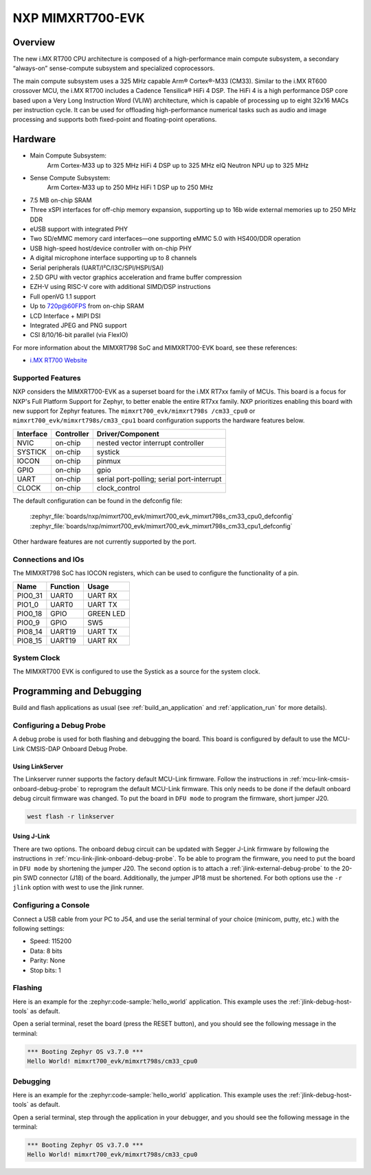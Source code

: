.. _mimxrt700_evk:

NXP MIMXRT700-EVK
##################

Overview
********

The new i.MX RT700 CPU architecture is composed of a high-performance main compute subsystem,
a secondary “always-on” sense-compute subsystem and specialized coprocessors.

The main compute subsystem uses a 325 MHz capable Arm® Cortex®-M33 (CM33).
Similar to the i.MX RT600 crossover MCU, the i.MX RT700 includes a Cadence Tensilica® HiFi 4 DSP.
The HiFi 4 is a high performance DSP core based upon a Very Long Instruction Word (VLIW) architecture,
which is capable of processing up to eight 32x16 MACs per instruction cycle. It can be used for offloading
high-performance numerical tasks such as audio and image processing and supports both fixed-point and
floating-point operations.

Hardware
********

- Main Compute Subsystem:
      Arm Cortex-M33 up to 325 MHz
      HiFi 4 DSP up to 325 MHz
      eIQ Neutron NPU up to 325 MHz
- Sense Compute Subsystem:
      Arm Cortex-M33 up to 250 MHz
      HiFi 1 DSP up to 250 MHz
- 7.5 MB on-chip SRAM
- Three xSPI interfaces for off-chip memory expansion, supporting up to 16b wide external memories up to 250 MHz DDR
- eUSB support with integrated PHY
- Two SD/eMMC memory card interfaces—one supporting eMMC 5.0 with HS400/DDR operation
- USB high-speed host/device controller with on-chip PHY
- A digital microphone interface supporting up to 8 channels
- Serial peripherals (UART/I²C/I3C/SPI/HSPI/SAI)
- 2.5D GPU with vector graphics acceleration and frame buffer compression
- EZH-V using RISC-V core with additional SIMD/DSP instructions
- Full openVG 1.1 support
- Up to 720p@60FPS from on-chip SRAM
- LCD Interface + MIPI DSI
- Integrated JPEG and PNG support
- CSI 8/10/16-bit parallel (via FlexIO)

For more information about the MIMXRT798 SoC and MIMXRT700-EVK board, see
these references:

- `i.MX RT700 Website`_

Supported Features
==================

NXP considers the MIMXRT700-EVK as a superset board for the i.MX RT7xx
family of MCUs.  This board is a focus for NXP's Full Platform Support for
Zephyr, to better enable the entire RT7xx family.  NXP prioritizes enabling
this board with new support for Zephyr features.  The ``mimxrt700_evk/mimxrt798s
/cm33_cpu0`` or  ``mimxrt700_evk/mimxrt798s/cm33_cpu1`` board configuration supports
the hardware features below.

+-----------+------------+-------------------------------------+
| Interface | Controller | Driver/Component                    |
+===========+============+=====================================+
| NVIC      | on-chip    | nested vector interrupt controller  |
+-----------+------------+-------------------------------------+
| SYSTICK   | on-chip    | systick                             |
+-----------+------------+-------------------------------------+
| IOCON     | on-chip    | pinmux                              |
+-----------+------------+-------------------------------------+
| GPIO      | on-chip    | gpio                                |
+-----------+------------+-------------------------------------+
| UART      | on-chip    | serial port-polling;                |
|           |            | serial port-interrupt               |
+-----------+------------+-------------------------------------+
| CLOCK     | on-chip    | clock_control                       |
+-----------+------------+-------------------------------------+

The default configuration can be found in the defconfig file:

   :zephyr_file:`boards/nxp/mimxrt700_evk/mimxrt700_evk_mimxrt798s_cm33_cpu0_defconfig`
   :zephyr_file:`boards/nxp/mimxrt700_evk/mimxrt700_evk_mimxrt798s_cm33_cpu1_defconfig`

Other hardware features are not currently supported by the port.

Connections and IOs
===================

The MIMXRT798 SoC has IOCON registers, which can be used to configure the
functionality of a pin.

+---------+-----------------+----------------------------+
| Name    | Function        | Usage                      |
+=========+=================+============================+
| PIO0_31 | UART0           | UART RX                    |
+---------+-----------------+----------------------------+
| PIO1_0  | UART0           | UART TX                    |
+---------+-----------------+----------------------------+
| PIO0_18 | GPIO            | GREEN LED                  |
+---------+-----------------+----------------------------+
| PIO0_9  | GPIO            | SW5                        |
+---------+-----------------+----------------------------+
| PIO8_14 | UART19          | UART TX                    |
+---------+-----------------+----------------------------+
| PIO8_15 | UART19          | UART RX                    |
+---------+-----------------+----------------------------+

System Clock
============

The MIMXRT700 EVK is configured to use the Systick
as a source for the system clock.

Programming and Debugging
*************************

Build and flash applications as usual (see :ref:`build_an_application` and
:ref:`application_run` for more details).

Configuring a Debug Probe
=========================

A debug probe is used for both flashing and debugging the board. This board is
configured by default to use the MCU-Link CMSIS-DAP Onboard Debug Probe.

Using LinkServer
----------------

The Linkserver runner supports the factory default MCU-Link firmware. Follow
the instructions in :ref:`mcu-link-cmsis-onboard-debug-probe` to reprogram
the default MCU-Link firmware. This only needs to be done if the default onboard
debug circuit firmware was changed. To put the board in ``DFU mode`` to program
the firmware, short jumper J20.

.. code-block:: console

   west flash -r linkserver

Using J-Link
------------

There are two options. The onboard debug circuit can be updated with Segger
J-Link firmware by following the instructions in
:ref:`mcu-link-jlink-onboard-debug-probe`.
To be able to program the firmware, you need to put the board in ``DFU mode``
by shortening the jumper J20.
The second option is to attach a :ref:`jlink-external-debug-probe` to the
20-pin SWD connector (J18) of the board. Additionally, the jumper JP18 must
be shortened.
For both options use the ``-r jlink`` option with west to use the jlink runner.

Configuring a Console
=====================

Connect a USB cable from your PC to J54, and use the serial terminal of your choice
(minicom, putty, etc.) with the following settings:

- Speed: 115200
- Data: 8 bits
- Parity: None
- Stop bits: 1

Flashing
========

Here is an example for the :zephyr:code-sample:`hello_world` application. This example uses the
:ref:`jlink-debug-host-tools` as default.

.. zephyr-app-commands::
   :zephyr-app: samples/hello_world
   :board: mimxrt700_evk/mimxrt798s/cm33_cpu0
   :goals: flash

Open a serial terminal, reset the board (press the RESET button), and you should
see the following message in the terminal:

.. code-block:: console

   *** Booting Zephyr OS v3.7.0 ***
   Hello World! mimxrt700_evk/mimxrt798s/cm33_cpu0

Debugging
=========

Here is an example for the :zephyr:code-sample:`hello_world` application. This example uses the
:ref:`jlink-debug-host-tools` as default.

.. zephyr-app-commands::
   :zephyr-app: samples/hello_world
   :board: mimxrt700_evk/mimxrt798s/cm33_cpu0
   :goals: debug

Open a serial terminal, step through the application in your debugger, and you
should see the following message in the terminal:

.. code-block:: console

   *** Booting Zephyr OS v3.7.0 ***
   Hello World! mimxrt700_evk/mimxrt798s/cm33_cpu0

.. _i.MX RT700 Website:
   https://www.nxp.com/products/processors-and-microcontrollers/arm-microcontrollers/i-mx-rt-crossover-mcus/i-mx-rt700-crossover-mcu-with-arm-cortex-m33-npu-dsp-and-gpu-cores:i.MX-RT700
